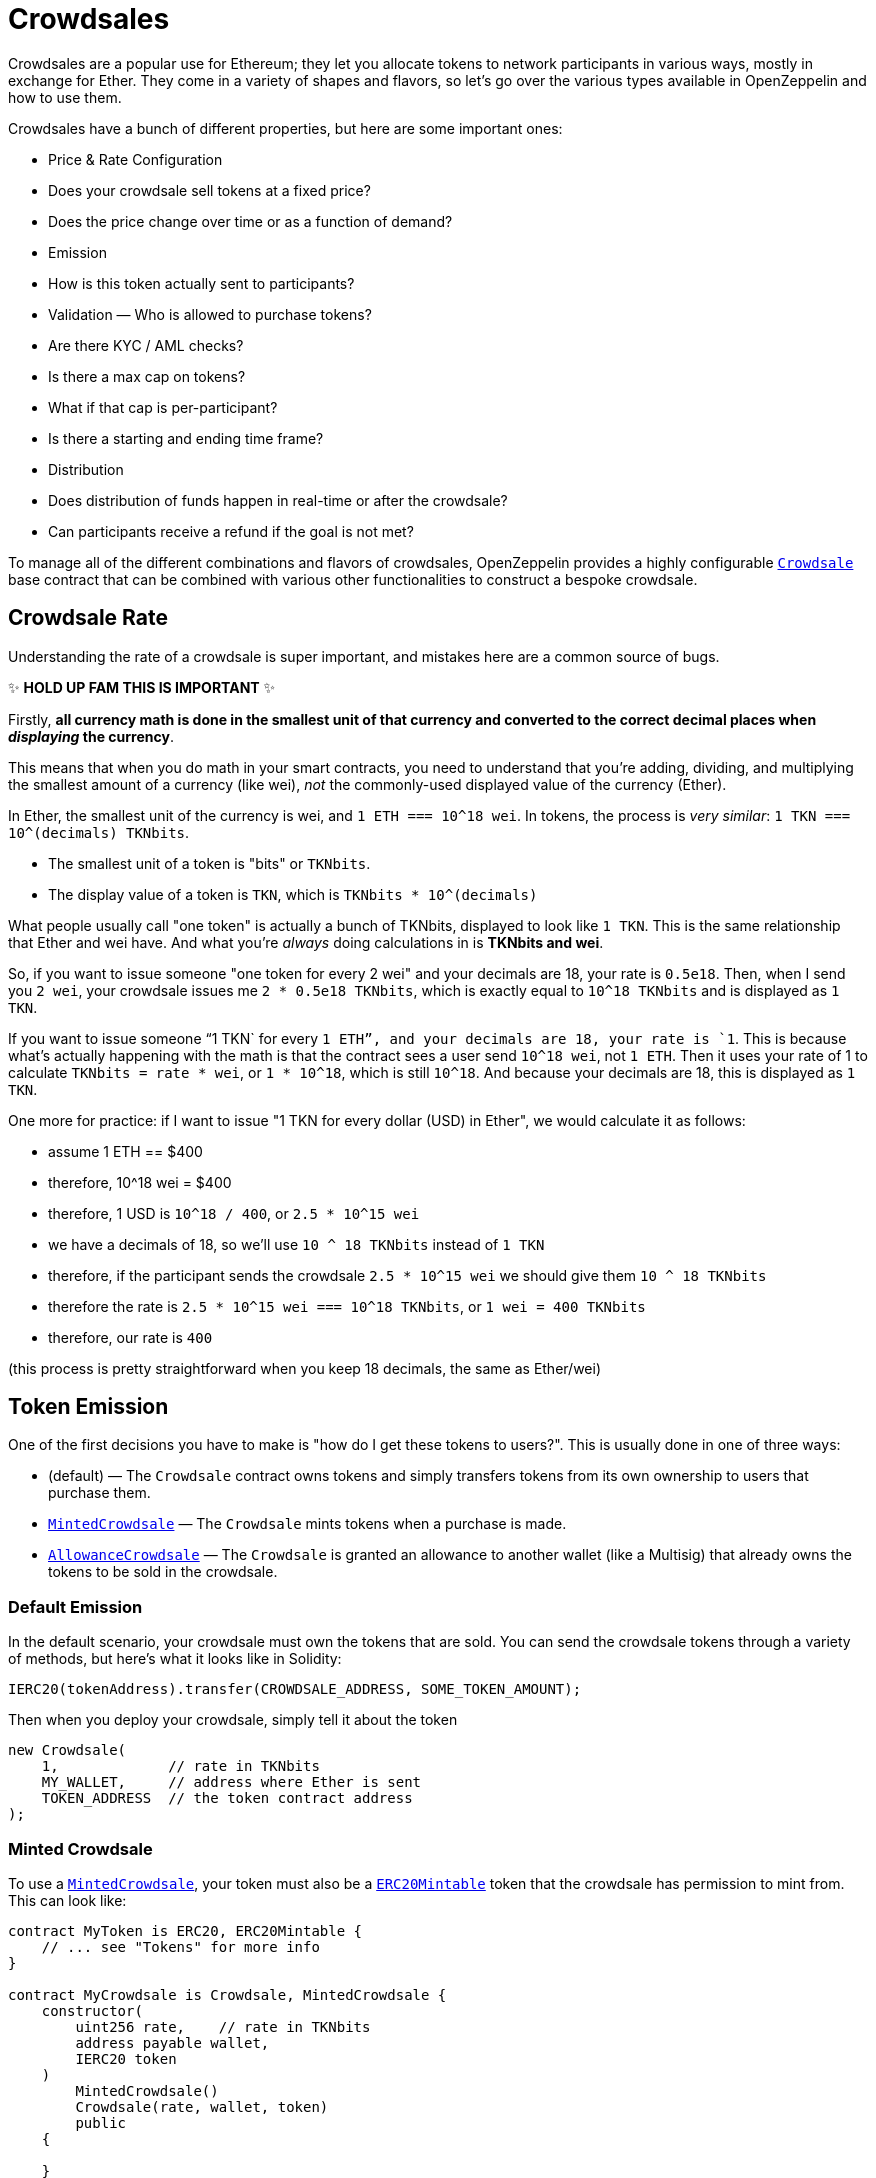 = Crowdsales

Crowdsales are a popular use for Ethereum; they let you allocate tokens to network participants in various ways, mostly in exchange for Ether. They come in a variety of shapes and flavors, so let's go over the various types available in OpenZeppelin and how to use them.

Crowdsales have a bunch of different properties, but here are some important ones:

* Price & Rate Configuration
* Does your crowdsale sell tokens at a fixed price?
* Does the price change over time or as a function of demand?
* Emission
* How is this token actually sent to participants?
* Validation — Who is allowed to purchase tokens?
* Are there KYC / AML checks?
* Is there a max cap on tokens?
* What if that cap is per-participant?
* Is there a starting and ending time frame?
* Distribution
* Does distribution of funds happen in real-time or after the crowdsale?
* Can participants receive a refund if the goal is not met?

To manage all of the different combinations and flavors of crowdsales, OpenZeppelin provides a highly configurable xref:api:crowdsale.adoc#Crowdsale[`Crowdsale`] base contract that can be combined with various other functionalities to construct a bespoke crowdsale.

[[crowdsale-rate]]
== Crowdsale Rate

Understanding the rate of a crowdsale is super important, and mistakes here are a common source of bugs.

✨ *HOLD UP FAM THIS IS IMPORTANT* ✨

Firstly, *all currency math is done in the smallest unit of that currency and converted to the correct decimal places when _displaying_ the currency*.

This means that when you do math in your smart contracts, you need to understand that you're adding, dividing, and multiplying the smallest amount of a currency (like wei), _not_ the commonly-used displayed value of the currency (Ether).

In Ether, the smallest unit of the currency is wei, and `1 ETH === 10^18 wei`. In tokens, the process is _very similar_: `1 TKN === 10^(decimals) TKNbits`.

* The smallest unit of a token is "bits" or `TKNbits`.
* The display value of a token is `TKN`, which is `TKNbits * 10^(decimals)`

What people usually call "one token" is actually a bunch of TKNbits, displayed to look like `1 TKN`. This is the same relationship that Ether and wei have. And what you're _always_ doing calculations in is *TKNbits and wei*.

So, if you want to issue someone "one token for every 2 wei" and your decimals are 18, your rate is `0.5e18`. Then, when I send you `2 wei`, your crowdsale issues me `2 * 0.5e18 TKNbits`, which is exactly equal to `10^18 TKNbits` and is displayed as `1 TKN`.

If you want to issue someone "`1 TKN` for every `1 ETH`", and your decimals are 18, your rate is `1`. This is because what's actually happening with the math is that the contract sees a user send `10^18 wei`, not `1 ETH`. Then it uses your rate of 1 to calculate `TKNbits = rate * wei`, or `1 * 10^18`, which is still `10^18`. And because your decimals are 18, this is displayed as `1 TKN`.

One more for practice: if I want to issue "1 TKN for every dollar (USD) in Ether", we would calculate it as follows:

* assume 1 ETH == $400
* therefore, 10^18 wei = $400
* therefore, 1 USD is `10^18 / 400`, or `2.5 * 10^15 wei`
* we have a decimals of 18, so we'll use `10 ^ 18 TKNbits` instead of `1 TKN`
* therefore, if the participant sends the crowdsale `2.5 * 10^15 wei` we should give them `10 ^ 18 TKNbits`
* therefore the rate is `2.5 * 10^15 wei === 10^18 TKNbits`, or `1 wei = 400 TKNbits`
* therefore, our rate is `400`

(this process is pretty straightforward when you keep 18 decimals, the same as Ether/wei)

[[token-emission]]
== Token Emission

One of the first decisions you have to make is "how do I get these tokens to users?". This is usually done in one of three ways:

* (default) — The `Crowdsale` contract owns tokens and simply transfers tokens from its own ownership to users that purchase them.
* xref:api:crowdsale.adoc#MintedCrowdsale[`MintedCrowdsale`] — The `Crowdsale` mints tokens when a purchase is made.
* xref:api:crowdsale.adoc#AllowanceCrowdsale[`AllowanceCrowdsale`] — The `Crowdsale` is granted an allowance to another wallet (like a Multisig) that already owns the tokens to be sold in the crowdsale.

[[default-emission]]
=== Default Emission

In the default scenario, your crowdsale must own the tokens that are sold. You can send the crowdsale tokens through a variety of methods, but here's what it looks like in Solidity:

[source,solidity]
----
IERC20(tokenAddress).transfer(CROWDSALE_ADDRESS, SOME_TOKEN_AMOUNT);
----

Then when you deploy your crowdsale, simply tell it about the token

[source,solidity]
----
new Crowdsale(
    1,             // rate in TKNbits
    MY_WALLET,     // address where Ether is sent
    TOKEN_ADDRESS  // the token contract address
);
----

[[minted-crowdsale]]
=== Minted Crowdsale

To use a xref:api:crowdsale.adoc#MintedCrowdsale[`MintedCrowdsale`], your token must also be a xref:api:token/ERC20.adoc#ERC20Mintable[`ERC20Mintable`] token that the crowdsale has permission to mint from. This can look like:

[source,solidity]
----
contract MyToken is ERC20, ERC20Mintable {
    // ... see "Tokens" for more info
}

contract MyCrowdsale is Crowdsale, MintedCrowdsale {
    constructor(
        uint256 rate,    // rate in TKNbits
        address payable wallet,
        IERC20 token
    )
        MintedCrowdsale()
        Crowdsale(rate, wallet, token)
        public
    {

    }
}

contract MyCrowdsaleDeployer {
    constructor()
        public
    {
        // create a mintable token
        ERC20Mintable token = new MyToken();

        // create the crowdsale and tell it about the token
        Crowdsale crowdsale = new MyCrowdsale(
            1,               // rate, still in TKNbits
            msg.sender,      // send Ether to the deployer
            address(token)   // the token
        );
        // transfer the minter role from this contract (the default)
        // to the crowdsale, so it can mint tokens
        token.addMinter(address(crowdsale));
        token.renounceMinter();
    }
}
----

[[allowancecrowdsale]]
=== AllowanceCrowdsale

Use an xref:api:crowdsale.adoc#AllowanceCrowdsale[`AllowanceCrowdsale`] to send tokens from another wallet to the participants of the crowdsale. In order for this to work, the source wallet must give the crowdsale an allowance via the ERC20 xref:api:token/ERC20.adoc#IERC20-approve-address-uint256-[`approve`] method.

[source,solidity]
----
contract MyCrowdsale is Crowdsale, AllowanceCrowdsale {
    constructor(
        uint256 rate,
        address payable wallet,
        IERC20 token,
        address tokenWallet  // <- new argument
    )
        AllowanceCrowdsale(tokenWallet)  // <- used here
        Crowdsale(rate, wallet, token)
        public
    {

    }
}
----

Then after the crowdsale is created, don't forget to approve it to use your tokens!

[source,solidity]
----
IERC20(tokenAddress).approve(CROWDSALE_ADDRESS, SOME_TOKEN_AMOUNT);
----

[[validation]]
== Validation

There are a bunch of different validation requirements that your crowdsale might be a part of:

* xref:api:crowdsale.adoc#CappedCrowdsale[`CappedCrowdsale`] — adds a cap to your crowdsale, invalidating any purchases that would exceed that cap
* xref:api:crowdsale.adoc#IndividuallyCappedCrowdsale[`IndividuallyCappedCrowdsale`] — caps an individual's contributions.
* xref:api:crowdsale.adoc#WhitelistCrowdsale[`WhitelistCrowdsale`] — only allow whitelisted participants to purchase tokens. this is useful for putting your KYC / AML whitelist on-chain!
* xref:api:crowdsale.adoc#TimedCrowdsale[`TimedCrowdsale`] — adds an xref:api:crowdsale.adoc#TimedCrowdsale-openingTime--[`openingTime`] and xref:api:Crowdsale.adoc#TimedCrowdsale-closingTime--[`closingTime`] to your crowdsale

Simply mix and match these crowdsale flavors to your heart's content:

[source,solidity]
----
contract MyCrowdsale is Crowdsale, CappedCrowdsale, TimedCrowdsale {

    constructor(
        uint256 rate,            // rate, in TKNbits
        address payable wallet,  // wallet to send Ether
        IERC20 token,            // the token
        uint256 cap,             // total cap, in wei
        uint256 openingTime,     // opening time in unix epoch seconds
        uint256 closingTime      // closing time in unix epoch seconds
    )
        CappedCrowdsale(cap)
        TimedCrowdsale(openingTime, closingTime)
        Crowdsale(rate, wallet, token)
        public
    {
        // nice, we just created a crowdsale that's only open
        // for a certain amount of time
        // and stops accepting contributions once it reaches `cap`
    }
}
----

[[distribution]]
== Distribution

There comes a time in every crowdsale's life where it must relinquish the tokens it's been entrusted with. It's your decision as to when that happens!

The default behavior is to release tokens as participants purchase them, but sometimes that may not be desirable. For example, what if we want to give users a refund if we don't hit a minimum raised in the sale? Or, maybe we want to wait until after the sale is over before users can claim their tokens and start trading them, perhaps for compliance reasons?

OpenZeppelin is here to make that easy!

[[postdeliverycrowdsale]]
=== PostDeliveryCrowdsale

The xref:api:crowdsale.adoc#PostDeliveryCrowdsale[`PostDeliveryCrowdsale`], as its name implies, distributes tokens after the crowdsale has finished, letting users call xref:api:crowdsale.adoc#PostDeliveryCrowdsale-withdrawTokens_address-[`withdrawTokens`] in order to claim the tokens they've purchased.

[source,solidity]
----
contract MyCrowdsale is Crowdsale, TimedCrowdsale, PostDeliveryCrowdsale {

    constructor(
        uint256 rate,            // rate, in TKNbits
        address payable wallet,  // wallet to send Ether
        IERC20 token,            // the token
        uint256 openingTime,     // opening time in unix epoch seconds
        uint256 closingTime      // closing time in unix epoch seconds
    )
        PostDeliveryCrowdsale()
        TimedCrowdsale(openingTime, closingTime)
        Crowdsale(rate, wallet, token)
        public
    {
        // nice! this Crowdsale will keep all of the tokens until the end of the crowdsale
        // and then users can `withdrawTokens()` to get the tokens they're owed
    }
}
----

[[refundablecrowdsale]]
=== RefundableCrowdsale

The xref:api:crowdsale.adoc#RefundableCrowdsale[`RefundableCrowdsale`] offers to refund users if a minimum goal is not reached. If the goal is not reached, the users can xref:api:crowdsale.adoc#RefundableCrowdsale-claimRefund-address-payable-[`claimRefund`] to get their Ether back.

[source,solidity]
----
contract MyCrowdsale is Crowdsale, RefundableCrowdsale {

    constructor(
        uint256 rate,            // rate, in TKNbits
        address payable wallet,  // wallet to send Ether
        IERC20 token,            // the token
        uint256 goal             // the minimum goal, in wei
    )
        RefundableCrowdsale(goal)
        Crowdsale(rate, wallet, token)
        public
    {
        // nice! this crowdsale will, if it doesn't hit `goal`, allow everyone to get their money back
        // by calling claimRefund(...)
    }
}
----
